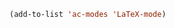 #+BEGIN_SRC emacs-lisp
  (add-to-list 'ac-modes 'LaTeX-mode)
#+END_SRC

#+RESULTS:
| LaTeX-mode | latex-mode | rust-mode | emacs-lisp-mode | lisp-mode | lisp-interaction-mode | slime-repl-mode | nim-mode | c-mode | cc-mode | c++-mode | objc-mode | swift-mode | go-mode | java-mode | malabar-mode | clojure-mode | clojurescript-mode | scala-mode | scheme-mode | ocaml-mode | tuareg-mode | coq-mode | haskell-mode | agda-mode | agda2-mode | perl-mode | cperl-mode | python-mode | ruby-mode | lua-mode | tcl-mode | ecmascript-mode | javascript-mode | js-mode | js-jsx-mode | js2-mode | js2-jsx-mode | coffee-mode | php-mode | css-mode | scss-mode | less-css-mode | elixir-mode | makefile-mode | sh-mode | fortran-mode | f90-mode | ada-mode | xml-mode | sgml-mode | web-mode | ts-mode | sclang-mode | verilog-mode | qml-mode | apples-mode |
